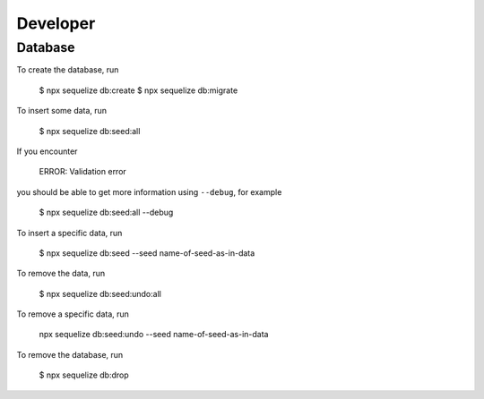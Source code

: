 Developer
=========

Database
--------

To create the database,
run


    $ npx sequelize db:create
    $ npx sequelize db:migrate


To insert some data,
run

    $ npx sequelize db:seed:all

If you encounter

    ERROR: Validation error

you should be able to get more information using ``--debug``,
for example

    $ npx sequelize db:seed:all --debug

To insert a specific data,
run

    $ npx sequelize db:seed --seed name-of-seed-as-in-data

To remove the data,
run

    $ npx sequelize db:seed:undo:all

To remove a specific data,
run

    npx sequelize db:seed:undo --seed name-of-seed-as-in-data

To remove the database,
run

    $ npx sequelize db:drop